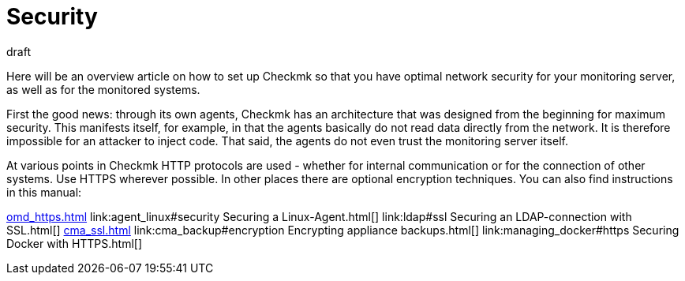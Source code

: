 = Security
:revdate: draft
:title: Additional security for Checkmk
:description: Checkmk is already very safe by design. What you can do to make your monitoring even more secure is described in this article.

Here will be an overview article on how to set up Checkmk so that you have
optimal network security for your monitoring server, as well as for the
monitored systems.

First the good news: through its own agents, Checkmk has an architecture that
was designed from the beginning for maximum security. This manifests itself,
for example, in that the agents basically do not read data directly from the
network. It is therefore impossible for an attacker to inject code. That said,
the agents do not even trust the monitoring server itself.

At various points in Checkmk HTTP protocols are used - whether for internal
communication or for the connection of other systems. Use HTTPS wherever
possible. In other places there are optional encryption techniques. You can
also find instructions in this manual:

link:omd_https.html[]
link:agent_linux#security Securing a Linux-Agent.html[]
link:ldap#ssl Securing an LDAP-connection with SSL.html[]
link:cma_ssl.html[]
link:cma_backup#encryption Encrypting appliance backups.html[]
link:managing_docker#https Securing Docker with HTTPS.html[]

